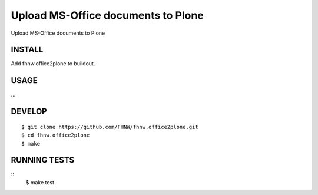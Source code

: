 ==============================
Upload MS-Office documents to Plone
==============================

Upload MS-Office documents to Plone

INSTALL
=======

Add fhnw.office2plone to buildout.

USAGE
=====

...

DEVELOP
=======

::

    $ git clone https://github.com/FHNW/fhnw.office2plone.git
    $ cd fhnw.office2plone
    $ make

RUNNING TESTS
=============

::
    $ make test
